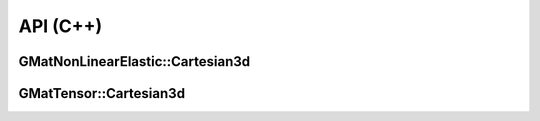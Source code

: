 API (C++)
=========

GMatNonLinearElastic::Cartesian3d
---------------------------------

.. doxygenfile:: GMatNonLinearElastic/Cartesian3d.h
   :project: GMatNonLinearElastic

GMatTensor::Cartesian3d
-----------------------

.. doxygenfile:: GMatTensor/Cartesian3d.h
   :project: GMatNonLinearElastic
